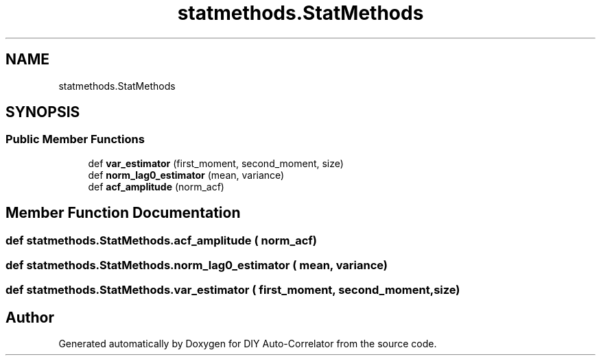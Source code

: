 .TH "statmethods.StatMethods" 3 "Fri Nov 12 2021" "Version 1.0" "DIY Auto-Correlator" \" -*- nroff -*-
.ad l
.nh
.SH NAME
statmethods.StatMethods
.SH SYNOPSIS
.br
.PP
.SS "Public Member Functions"

.in +1c
.ti -1c
.RI "def \fBvar_estimator\fP (first_moment, second_moment, size)"
.br
.ti -1c
.RI "def \fBnorm_lag0_estimator\fP (mean, variance)"
.br
.ti -1c
.RI "def \fBacf_amplitude\fP (norm_acf)"
.br
.in -1c
.SH "Member Function Documentation"
.PP 
.SS "def statmethods\&.StatMethods\&.acf_amplitude ( norm_acf)"

.SS "def statmethods\&.StatMethods\&.norm_lag0_estimator ( mean,  variance)"

.SS "def statmethods\&.StatMethods\&.var_estimator ( first_moment,  second_moment,  size)"


.SH "Author"
.PP 
Generated automatically by Doxygen for DIY Auto-Correlator from the source code\&.
